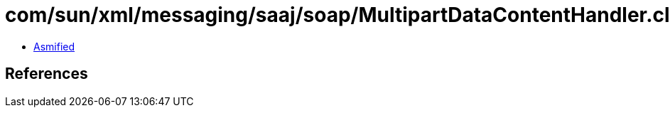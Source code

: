 = com/sun/xml/messaging/saaj/soap/MultipartDataContentHandler.class

 - link:MultipartDataContentHandler-asmified.java[Asmified]

== References

